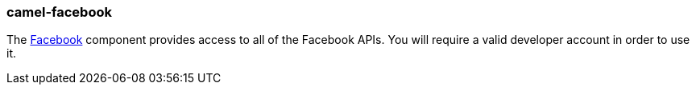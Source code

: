 ### camel-facebook

The https://github.com/apache/camel/blob/camel-{camel-version}/components/camel-facebook/src/main/docs/facebook-component.adoc[Facebook,window=_blank]
component provides access to all of the Facebook APIs. You will require a valid
developer account in order to use it.

